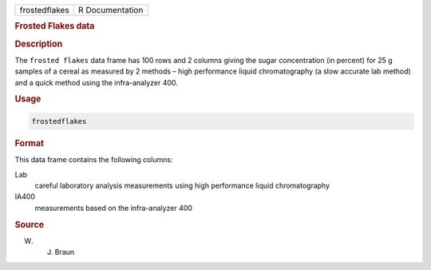 .. container::

   .. container::

      ============= ===============
      frostedflakes R Documentation
      ============= ===============

      .. rubric:: Frosted Flakes data
         :name: frosted-flakes-data

      .. rubric:: Description
         :name: description

      The ``frosted flakes`` data frame has 100 rows and 2 columns
      giving the sugar concentration (in percent) for 25 g samples of a
      cereal as measured by 2 methods – high performance liquid
      chromatography (a slow accurate lab method) and a quick method
      using the infra-analyzer 400.

      .. rubric:: Usage
         :name: usage

      .. code:: R

         frostedflakes

      .. rubric:: Format
         :name: format

      This data frame contains the following columns:

      Lab
         careful laboratory analysis measurements using high performance
         liquid chromatography

      IA400
         measurements based on the infra-analyzer 400

      .. rubric:: Source
         :name: source

      W. J. Braun
